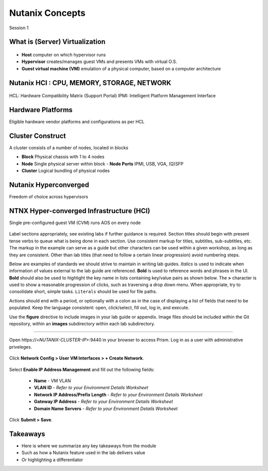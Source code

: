 .. Adding labels to the beginning of your lab is helpful for linking to the lab from other pages
.. _example_lab_1:

-------------
Nutanix Concepts
-------------
Session 1

What is (Server) Virtualization
++++++++

.. figure:: images/WhatIs.png

- **Host** computer on which hypervisor runs
- **Hypervisor** creates/manages guest VMs and presents VMs with virtual O.S.
- **Guest virtual machine (VM)**  emulation of a physical computer, based on a computer architecture

Nutanix HCI : CPU, MEMORY, STORAGE, NETWORK
++++++++++++++++++++++

.. figure:: images/NutanixHCI.png

HCL: Hardware Compatibility Matrix (Support Portal) 
IPMI: Intelligent Platform Management Interface

Hardware Platforms
++++++++++++++++++++++

Eligible hardware vendor platforms and configurations as per HCL

.. figure:: images/HardwarePlatforms.png

Cluster Construct
++++++++++++++++++++++

A cluster consists of a number of nodes, located in blocks

- **Block** Physical chassis with 1 to 4 nodes
- **Node** Single physical server within block
  - **Node Ports** IPMI, USB, VGA, (Q)SFP
- **Cluster** Logical bundling of physical nodes

.. figure:: images/ClusterConstruct.png

Nutanix Hyperconverged
++++++++++++++++++++++

Freedom of choice across hypervisors

.. figure:: images/NutanixHyperconverged.png


NTNX Hyper-converged Infrastructure (HCI)
++++++++++++++++++++++

Single pre-configured guest VM (CVM) runs AOS on every node

.. figure:: images/NTNXHyper-convergedInfrastructure.png




Label sections appropriately, see existing labs if further guidance is required. Section titles should begin with present tense verbs to queue what is being done in each section. Use consistent markup for titles, subtitles, sub-subtitles, etc. The markup in the example can serve as a guide but other characters can be used within a given workshop, as long as they are consistent. Other than lab titles (that need to follow a certain linear progression) avoid numbering steps.

Below are examples of standards we should strive to maintain in writing lab guides. *Italics* is used to indicate when information of values external to the lab guide are referenced. **Bold** is used to reference words and phrases in the UI. **Bold** should also be used to highlight the key name in lists containing key/value pairs as shown below. The **>** character is used to show a reasonable progression of clicks, such as traversing a drop down menu. When appropriate, try to consolidate short, simple tasks. ``Literals`` should be used for file paths.

Actions should end with a period, or optionally with a colon as in the case of displaying a list of fields that need to be populated. Keep the language consistent: open, click/select, fill out, log in, and execute.

Use the **figure** directive to include images in your lab guide or appendix. Image files should be included within the Git repository, within an **images** subdirectory within each lab subdirectory.

-----------------------------------------------------

Open \https://<*NUTANIX-CLUSTER-IP*>:9440 in your browser to access Prism. Log in as a user with administrative priveleges.

.. figure:: images/1.png

Click **Network Config > User VM Interfaces > + Create Network**.

.. figure:: images/2.png

Select **Enable IP Address Management** and fill out the following fields:

  - **Name** - VM VLAN
  - **VLAN ID** - *Refer to your Environment Details Worksheet*
  - **Network IP Address/Prefix Length** - *Refer to your Environment Details Worksheet*
  - **Gateway IP Address** - *Refer to your Environment Details Worksheet*
  - **Domain Name Servers** - *Refer to your Environment Details Worksheet*

.. figure:: images/3.png

Click **Submit > Save**.

Takeaways
+++++++++

- Here is where we summarize any key takeaways from the module
- Such as how a Nutanix feature used in the lab delivers value
- Or highlighting a differentiator
